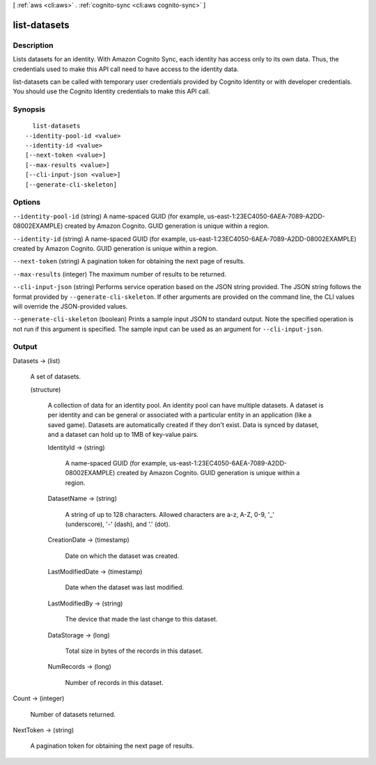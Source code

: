 [ :ref:`aws <cli:aws>` . :ref:`cognito-sync <cli:aws cognito-sync>` ]

.. _cli:aws cognito-sync list-datasets:


*************
list-datasets
*************



===========
Description
===========



Lists datasets for an identity. With Amazon Cognito Sync, each identity has access only to its own data. Thus, the credentials used to make this API call need to have access to the identity data.

 

list-datasets can be called with temporary user credentials provided by Cognito Identity or with developer credentials. You should use the Cognito Identity credentials to make this API call.



========
Synopsis
========

::

    list-datasets
  --identity-pool-id <value>
  --identity-id <value>
  [--next-token <value>]
  [--max-results <value>]
  [--cli-input-json <value>]
  [--generate-cli-skeleton]




=======
Options
=======

``--identity-pool-id`` (string)
A name-spaced GUID (for example, us-east-1:23EC4050-6AEA-7089-A2DD-08002EXAMPLE) created by Amazon Cognito. GUID generation is unique within a region.

``--identity-id`` (string)
A name-spaced GUID (for example, us-east-1:23EC4050-6AEA-7089-A2DD-08002EXAMPLE) created by Amazon Cognito. GUID generation is unique within a region.

``--next-token`` (string)
A pagination token for obtaining the next page of results.

``--max-results`` (integer)
The maximum number of results to be returned.

``--cli-input-json`` (string)
Performs service operation based on the JSON string provided. The JSON string follows the format provided by ``--generate-cli-skeleton``. If other arguments are provided on the command line, the CLI values will override the JSON-provided values.

``--generate-cli-skeleton`` (boolean)
Prints a sample input JSON to standard output. Note the specified operation is not run if this argument is specified. The sample input can be used as an argument for ``--cli-input-json``.



======
Output
======

Datasets -> (list)

  A set of datasets.

  (structure)

    A collection of data for an identity pool. An identity pool can have multiple datasets. A dataset is per identity and can be general or associated with a particular entity in an application (like a saved game). Datasets are automatically created if they don't exist. Data is synced by dataset, and a dataset can hold up to 1MB of key-value pairs.

    IdentityId -> (string)

      A name-spaced GUID (for example, us-east-1:23EC4050-6AEA-7089-A2DD-08002EXAMPLE) created by Amazon Cognito. GUID generation is unique within a region.

      

    DatasetName -> (string)

      A string of up to 128 characters. Allowed characters are a-z, A-Z, 0-9, '_' (underscore), '-' (dash), and '.' (dot).

      

    CreationDate -> (timestamp)

      Date on which the dataset was created.

      

    LastModifiedDate -> (timestamp)

      Date when the dataset was last modified.

      

    LastModifiedBy -> (string)

      The device that made the last change to this dataset.

      

    DataStorage -> (long)

      Total size in bytes of the records in this dataset.

      

    NumRecords -> (long)

      Number of records in this dataset.

      

    

  

Count -> (integer)

  Number of datasets returned.

  

NextToken -> (string)

  A pagination token for obtaining the next page of results.

  

